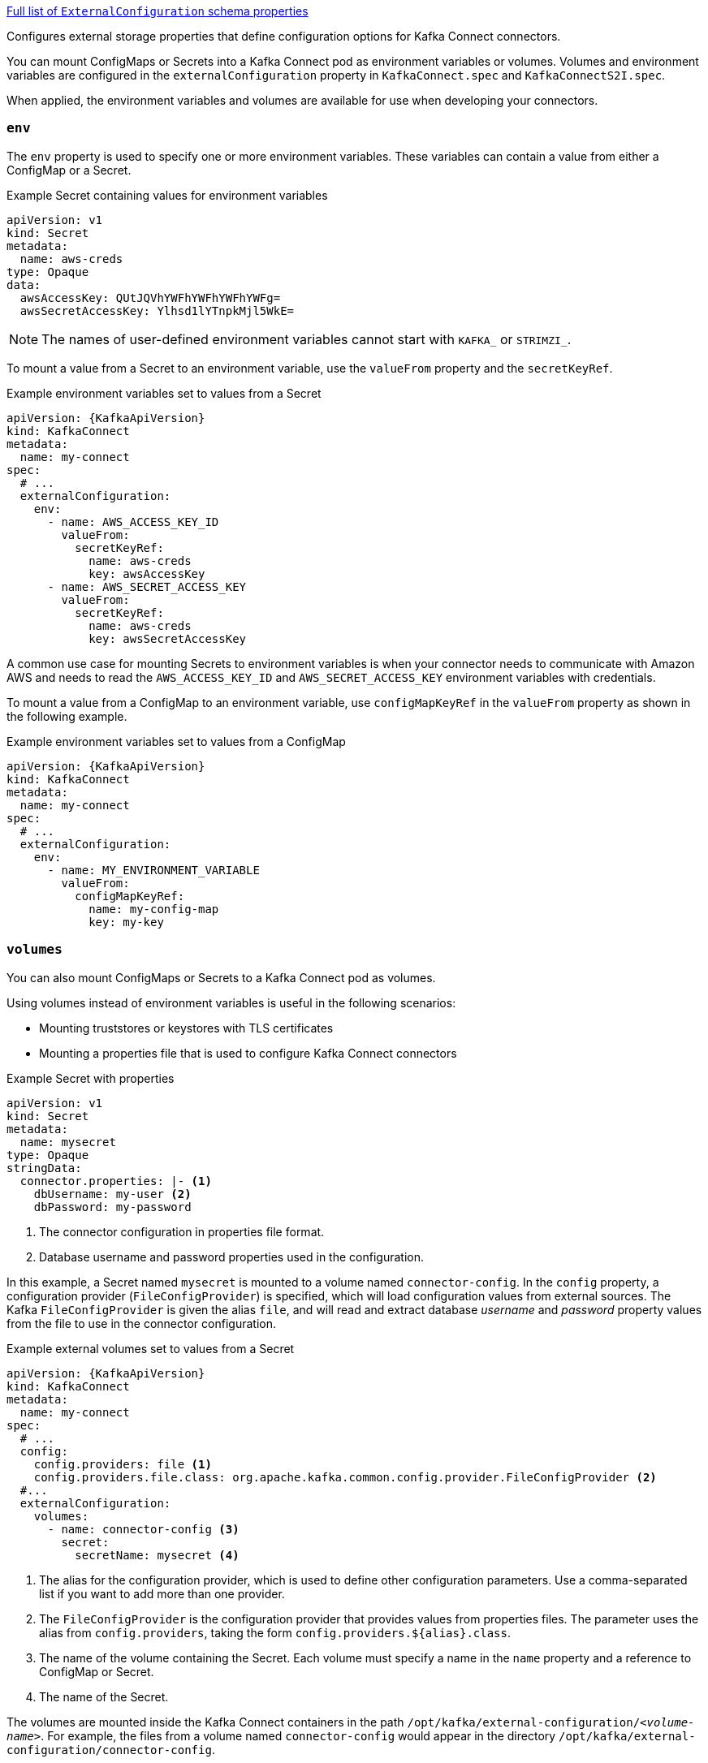 xref:type-ExternalConfiguration-schema-{context}[Full list of `ExternalConfiguration` schema properties]

Configures external storage properties that define configuration options for Kafka Connect connectors.

You can mount ConfigMaps or Secrets into a Kafka Connect pod as environment variables or volumes.
Volumes and environment variables are configured in the `externalConfiguration` property in `KafkaConnect.spec` and `KafkaConnectS2I.spec`.

When applied, the environment variables and volumes are available for use when developing your connectors.

[id='property-kafka-connect-external-env-{context}']
=== `env`

The `env` property is used to specify one or more environment variables.
These variables can contain a value from either a ConfigMap or a Secret.

.Example Secret containing values for environment variables
[source,yaml,subs=attributes+]
----
apiVersion: v1
kind: Secret
metadata:
  name: aws-creds
type: Opaque
data:
  awsAccessKey: QUtJQVhYWFhYWFhYWFhYWFg=
  awsSecretAccessKey: Ylhsd1lYTnpkMjl5WkE=
----

NOTE: The names of user-defined environment variables cannot start with `KAFKA_` or `STRIMZI_`.

To mount a value from a Secret to an environment variable, use the `valueFrom` property and the `secretKeyRef`.

.Example environment variables set to values from a Secret
[source,yaml,subs="attributes+"]
----
apiVersion: {KafkaApiVersion}
kind: KafkaConnect
metadata:
  name: my-connect
spec:
  # ...
  externalConfiguration:
    env:
      - name: AWS_ACCESS_KEY_ID
        valueFrom:
          secretKeyRef:
            name: aws-creds
            key: awsAccessKey
      - name: AWS_SECRET_ACCESS_KEY
        valueFrom:
          secretKeyRef:
            name: aws-creds
            key: awsSecretAccessKey
----

A common use case for mounting Secrets to environment variables is when your connector needs to communicate with Amazon AWS and needs to read the `AWS_ACCESS_KEY_ID` and `AWS_SECRET_ACCESS_KEY` environment variables with credentials.

To mount a value from a ConfigMap to an environment variable, use `configMapKeyRef` in the `valueFrom` property as shown in the following example.

.Example environment variables set to values from a ConfigMap
[source,yaml,subs="attributes+"]
----
apiVersion: {KafkaApiVersion}
kind: KafkaConnect
metadata:
  name: my-connect
spec:
  # ...
  externalConfiguration:
    env:
      - name: MY_ENVIRONMENT_VARIABLE
        valueFrom:
          configMapKeyRef:
            name: my-config-map
            key: my-key
----

[id='property-kafka-connect-external-volumes-{context}']
=== `volumes`

You can also mount ConfigMaps or Secrets to a Kafka Connect pod as volumes.

Using volumes instead of environment variables is useful in the following scenarios:

* Mounting truststores or keystores with TLS certificates
* Mounting a properties file that is used to configure Kafka Connect connectors

.Example Secret with properties
[source,yaml,subs=attributes+]
----
apiVersion: v1
kind: Secret
metadata:
  name: mysecret
type: Opaque
stringData:
  connector.properties: |- <1>
    dbUsername: my-user <2>
    dbPassword: my-password
----
<1> The connector configuration in properties file format.
<2> Database username and password properties used in the configuration.

In this example, a Secret named `mysecret` is mounted to a volume named `connector-config`.
In the `config` property, a configuration provider (`FileConfigProvider`) is specified, which will load configuration values from external sources.
The Kafka `FileConfigProvider` is given the alias `file`,
and will read and extract database _username_ and _password_ property values from the file to use in the connector configuration.

.Example external volumes set to values from a Secret
[source,yaml,subs="attributes+"]
----
apiVersion: {KafkaApiVersion}
kind: KafkaConnect
metadata:
  name: my-connect
spec:
  # ...
  config:
    config.providers: file <1>
    config.providers.file.class: org.apache.kafka.common.config.provider.FileConfigProvider <2>
  #...
  externalConfiguration:
    volumes:
      - name: connector-config <3>
        secret:
          secretName: mysecret <4>
----
<1> The alias for the configuration provider, which is used to define other configuration parameters.
Use a comma-separated list if you want to add more than one provider.
<2> The `FileConfigProvider` is the configuration provider that provides values from properties files.
The parameter uses the alias from `config.providers`, taking the form `config.providers.${alias}.class`.
<3> The name of the volume containing the Secret. Each volume must specify a name in the `name` property and a reference to ConfigMap or Secret.
<4> The name of the Secret.

The volumes are mounted inside the Kafka Connect containers in the path `/opt/kafka/external-configuration/_<volume-name>_`.
For example, the files from a volume named `connector-config` would appear in the directory `/opt/kafka/external-configuration/connector-config`.

The `FileConfigProvider` is used to read the values from the mounted properties files in connector configurations.
